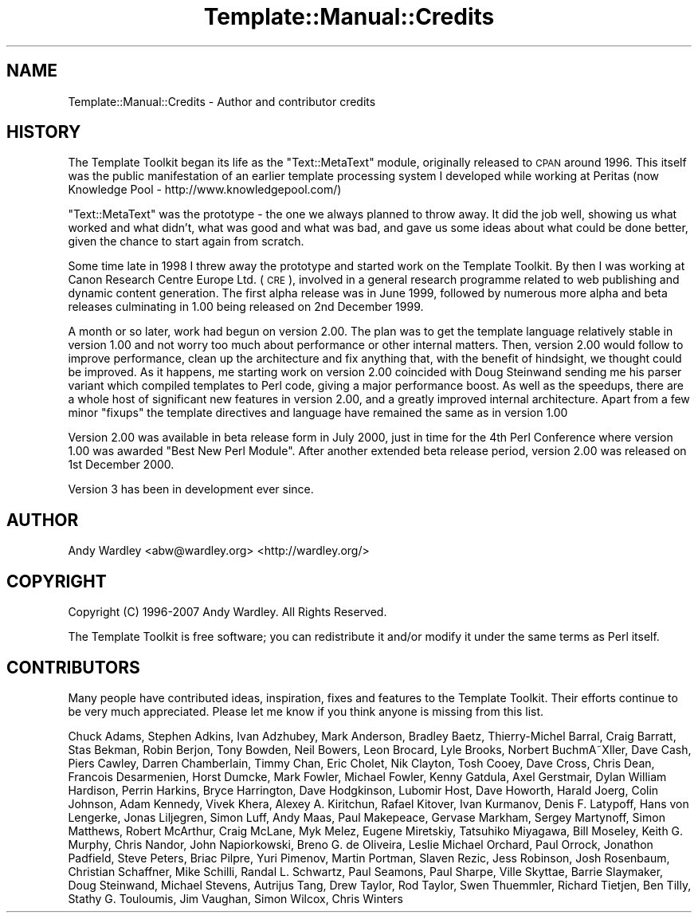 .\" Automatically generated by Pod::Man 2.25 (Pod::Simple 3.20)
.\"
.\" Standard preamble:
.\" ========================================================================
.de Sp \" Vertical space (when we can't use .PP)
.if t .sp .5v
.if n .sp
..
.de Vb \" Begin verbatim text
.ft CW
.nf
.ne \\$1
..
.de Ve \" End verbatim text
.ft R
.fi
..
.\" Set up some character translations and predefined strings.  \*(-- will
.\" give an unbreakable dash, \*(PI will give pi, \*(L" will give a left
.\" double quote, and \*(R" will give a right double quote.  \*(C+ will
.\" give a nicer C++.  Capital omega is used to do unbreakable dashes and
.\" therefore won't be available.  \*(C` and \*(C' expand to `' in nroff,
.\" nothing in troff, for use with C<>.
.tr \(*W-
.ds C+ C\v'-.1v'\h'-1p'\s-2+\h'-1p'+\s0\v'.1v'\h'-1p'
.ie n \{\
.    ds -- \(*W-
.    ds PI pi
.    if (\n(.H=4u)&(1m=24u) .ds -- \(*W\h'-12u'\(*W\h'-12u'-\" diablo 10 pitch
.    if (\n(.H=4u)&(1m=20u) .ds -- \(*W\h'-12u'\(*W\h'-8u'-\"  diablo 12 pitch
.    ds L" ""
.    ds R" ""
.    ds C` ""
.    ds C' ""
'br\}
.el\{\
.    ds -- \|\(em\|
.    ds PI \(*p
.    ds L" ``
.    ds R" ''
'br\}
.\"
.\" Escape single quotes in literal strings from groff's Unicode transform.
.ie \n(.g .ds Aq \(aq
.el       .ds Aq '
.\"
.\" If the F register is turned on, we'll generate index entries on stderr for
.\" titles (.TH), headers (.SH), subsections (.SS), items (.Ip), and index
.\" entries marked with X<> in POD.  Of course, you'll have to process the
.\" output yourself in some meaningful fashion.
.ie \nF \{\
.    de IX
.    tm Index:\\$1\t\\n%\t"\\$2"
..
.    nr % 0
.    rr F
.\}
.el \{\
.    de IX
..
.\}
.\"
.\" Accent mark definitions (@(#)ms.acc 1.5 88/02/08 SMI; from UCB 4.2).
.\" Fear.  Run.  Save yourself.  No user-serviceable parts.
.    \" fudge factors for nroff and troff
.if n \{\
.    ds #H 0
.    ds #V .8m
.    ds #F .3m
.    ds #[ \f1
.    ds #] \fP
.\}
.if t \{\
.    ds #H ((1u-(\\\\n(.fu%2u))*.13m)
.    ds #V .6m
.    ds #F 0
.    ds #[ \&
.    ds #] \&
.\}
.    \" simple accents for nroff and troff
.if n \{\
.    ds ' \&
.    ds ` \&
.    ds ^ \&
.    ds , \&
.    ds ~ ~
.    ds /
.\}
.if t \{\
.    ds ' \\k:\h'-(\\n(.wu*8/10-\*(#H)'\'\h"|\\n:u"
.    ds ` \\k:\h'-(\\n(.wu*8/10-\*(#H)'\`\h'|\\n:u'
.    ds ^ \\k:\h'-(\\n(.wu*10/11-\*(#H)'^\h'|\\n:u'
.    ds , \\k:\h'-(\\n(.wu*8/10)',\h'|\\n:u'
.    ds ~ \\k:\h'-(\\n(.wu-\*(#H-.1m)'~\h'|\\n:u'
.    ds / \\k:\h'-(\\n(.wu*8/10-\*(#H)'\z\(sl\h'|\\n:u'
.\}
.    \" troff and (daisy-wheel) nroff accents
.ds : \\k:\h'-(\\n(.wu*8/10-\*(#H+.1m+\*(#F)'\v'-\*(#V'\z.\h'.2m+\*(#F'.\h'|\\n:u'\v'\*(#V'
.ds 8 \h'\*(#H'\(*b\h'-\*(#H'
.ds o \\k:\h'-(\\n(.wu+\w'\(de'u-\*(#H)/2u'\v'-.3n'\*(#[\z\(de\v'.3n'\h'|\\n:u'\*(#]
.ds d- \h'\*(#H'\(pd\h'-\w'~'u'\v'-.25m'\f2\(hy\fP\v'.25m'\h'-\*(#H'
.ds D- D\\k:\h'-\w'D'u'\v'-.11m'\z\(hy\v'.11m'\h'|\\n:u'
.ds th \*(#[\v'.3m'\s+1I\s-1\v'-.3m'\h'-(\w'I'u*2/3)'\s-1o\s+1\*(#]
.ds Th \*(#[\s+2I\s-2\h'-\w'I'u*3/5'\v'-.3m'o\v'.3m'\*(#]
.ds ae a\h'-(\w'a'u*4/10)'e
.ds Ae A\h'-(\w'A'u*4/10)'E
.    \" corrections for vroff
.if v .ds ~ \\k:\h'-(\\n(.wu*9/10-\*(#H)'\s-2\u~\d\s+2\h'|\\n:u'
.if v .ds ^ \\k:\h'-(\\n(.wu*10/11-\*(#H)'\v'-.4m'^\v'.4m'\h'|\\n:u'
.    \" for low resolution devices (crt and lpr)
.if \n(.H>23 .if \n(.V>19 \
\{\
.    ds : e
.    ds 8 ss
.    ds o a
.    ds d- d\h'-1'\(ga
.    ds D- D\h'-1'\(hy
.    ds th \o'bp'
.    ds Th \o'LP'
.    ds ae ae
.    ds Ae AE
.\}
.rm #[ #] #H #V #F C
.\" ========================================================================
.\"
.IX Title "Template::Manual::Credits 3"
.TH Template::Manual::Credits 3 "2011-12-20" "perl v5.16.0" "User Contributed Perl Documentation"
.\" For nroff, turn off justification.  Always turn off hyphenation; it makes
.\" way too many mistakes in technical documents.
.if n .ad l
.nh
.SH "NAME"
Template::Manual::Credits \- Author and contributor credits
.SH "HISTORY"
.IX Header "HISTORY"
The Template Toolkit began its life as the \f(CW\*(C`Text::MetaText\*(C'\fR module,
originally released to \s-1CPAN\s0 around 1996.  This itself was the public
manifestation of an earlier template processing system I developed
while working at Peritas (now Knowledge Pool \-
http://www.knowledgepool.com/)
.PP
\&\f(CW\*(C`Text::MetaText\*(C'\fR was the prototype \- the one we always planned to throw
away.  It did the job well, showing us what worked and what didn't, what
was good and what was bad, and gave us some ideas about what could be
done better, given the chance to start again from scratch.
.PP
Some time late in 1998 I threw away the prototype and started work on the
Template Toolkit. By then I was working at Canon Research Centre Europe Ltd.
(\s-1CRE\s0), involved in a general research programme related to web publishing and
dynamic content generation. The first alpha release was in June 1999, followed
by numerous more alpha and beta releases culminating in 1.00 being released on
2nd December 1999.
.PP
A month or so later, work had begun on version 2.00. The plan was to get the
template language relatively stable in version 1.00 and not worry too much
about performance or other internal matters. Then, version 2.00 would follow
to improve performance, clean up the architecture and fix anything that, with
the benefit of hindsight, we thought could be improved. As it happens, me
starting work on version 2.00 coincided with Doug Steinwand sending me his
parser variant which compiled templates to Perl code, giving a major
performance boost. As well as the speedups, there are a whole host of
significant new features in version 2.00, and a greatly improved internal
architecture. Apart from a few minor \*(L"fixups\*(R" the template directives and
language have remained the same as in version 1.00
.PP
Version 2.00 was available in beta release form in July 2000, just in time for
the 4th Perl Conference where version 1.00 was awarded \*(L"Best New Perl Module\*(R".
After another extended beta release period, version 2.00 was released on 1st
December 2000.
.PP
Version 3 has been in development ever since.
.SH "AUTHOR"
.IX Header "AUTHOR"
Andy Wardley <abw@wardley.org> <http://wardley.org/>
.SH "COPYRIGHT"
.IX Header "COPYRIGHT"
Copyright (C) 1996\-2007 Andy Wardley.  All Rights Reserved.
.PP
The Template Toolkit is free software; you can redistribute it and/or
modify it under the same terms as Perl itself.
.SH "CONTRIBUTORS"
.IX Header "CONTRIBUTORS"
Many people have contributed ideas, inspiration, fixes and features to
the Template Toolkit.  Their efforts continue to be very much appreciated.  
Please let me know if you think anyone is missing from this list.
.PP
Chuck Adams, Stephen Adkins, Ivan Adzhubey, Mark Anderson, Bradley Baetz,
Thierry-Michel Barral, Craig Barratt, Stas Bekman, Robin Berjon, Tony Bowden,
Neil Bowers, Leon Brocard, Lyle Brooks, Norbert BuchmA\*~Xller, Dave Cash, Piers
Cawley, Darren Chamberlain, Timmy Chan, Eric Cholet, Nik Clayton, Tosh Cooey,
Dave Cross, Chris Dean, Francois Desarmenien, Horst Dumcke, Mark Fowler,
Michael Fowler, Kenny Gatdula, Axel Gerstmair, Dylan William Hardison, Perrin
Harkins, Bryce Harrington, Dave Hodgkinson, Lubomir Host, Dave Howorth, Harald
Joerg, Colin Johnson, Adam Kennedy, Vivek Khera, Alexey A. Kiritchun, Rafael
Kitover, Ivan Kurmanov, Denis F. Latypoff, Hans von Lengerke, Jonas Liljegren,
Simon Luff, Andy Maas, Paul Makepeace, Gervase Markham, Sergey Martynoff,
Simon Matthews, Robert McArthur, Craig McLane, Myk Melez, Eugene Miretskiy,
Tatsuhiko Miyagawa, Bill Moseley, Keith G. Murphy, Chris Nandor, John
Napiorkowski, Breno G. de Oliveira, Leslie Michael Orchard, Paul Orrock,
Jonathon Padfield, Steve Peters, Briac Pilpre\*', Yuri Pimenov, Martin
Portman, Slaven Rezic, Jess Robinson, Josh Rosenbaum, Christian Schaffner,
Mike Schilli, Randal L. Schwartz, Paul Seamons, Paul Sharpe, Ville
Skytta\*:, Barrie Slaymaker, Doug Steinwand, Michael Stevens, Autrijus
Tang, Drew Taylor, Rod Taylor, Swen Thuemmler, Richard Tietjen, Ben Tilly,
Stathy G. Touloumis, Jim Vaughan, Simon Wilcox, Chris Winters
